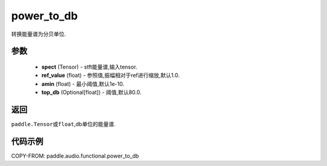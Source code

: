 .. _cn_api_audio_functional_power_to_db:

power_to_db
-------------------------------

.. py:function::paddle.audio.functional.power_to_db(spect, ref_value=1.0, amin=1e-10, top_db=80.0)

转换能量谱为分贝单位.

参数
::::::::::::

    - **spect** (Tensor) - stft能量谱,输入tensor.
    - **ref_value** (float) - 参照值,振幅相对于ref进行缩放,默认1.0.
    - **amin** (float) - 最小阈值,默认1e-10.
    - **top_db** (Optional[float]) - 阈值,默认80.0.

返回
:::::::::

``paddle.Tensor或float``,db单位的能量谱.

代码示例
:::::::::

COPY-FROM: paddle.audio.functional.power_to_db
